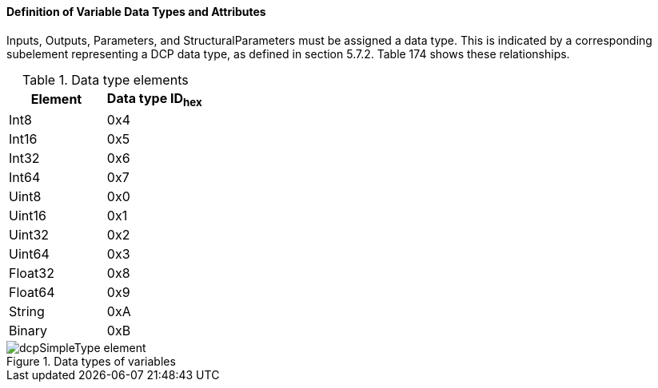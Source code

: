 ==== Definition of Variable Data Types and Attributes
Inputs, Outputs, Parameters, and +StructuralParameters+ must be assigned a data type. This is indicated by a corresponding subelement representing a DCP data type, as defined in section 5.7.2. Table 174 shows these relationships.

.Data type elements
[width="100%", cols="3,3", options="header"]
|===
|Element
|Data type ID~hex~

|Int8
|0x4

|Int16
|0x5

|Int32
|0x6

|Int64
|0x7

|Uint8
|0x0

|Uint16
|0x1

|Uint32
|0x2

|Uint64
|0x3

|Float32
|0x8

|Float64
|0x9

|String
|0xA

|Binary
|0xB
|===


.Data types of variables
image::img/dcpSimpleType_element.jpg[align="center"]
